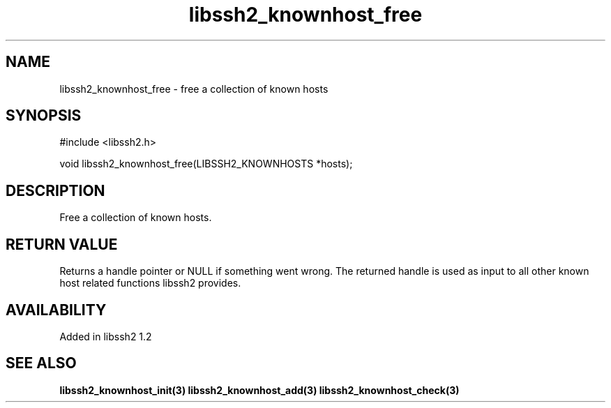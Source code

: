 .\"
.\" Copyright (c) 2009 by Daniel Stenberg
.\"
.TH libssh2_knownhost_free 3 "28 May 2009" "libssh2 1.2" "libssh2 manual"
.SH NAME
libssh2_knownhost_free - free a collection of known hosts
.SH SYNOPSIS
#include <libssh2.h>

void libssh2_knownhost_free(LIBSSH2_KNOWNHOSTS *hosts);
.SH DESCRIPTION
Free a collection of known hosts.
.SH RETURN VALUE
Returns a handle pointer or NULL if something went wrong. The returned handle
is used as input to all other known host related functions libssh2 provides.
.SH AVAILABILITY
Added in libssh2 1.2
.SH SEE ALSO
.BR libssh2_knownhost_init(3)
.BR libssh2_knownhost_add(3)
.BR libssh2_knownhost_check(3)
